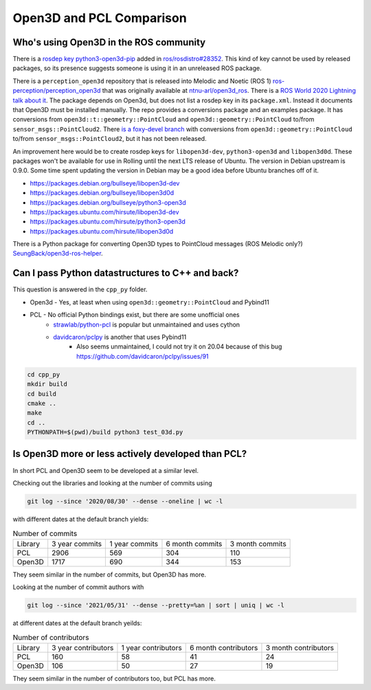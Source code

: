 Open3D and PCL Comparison
=========================

Who's using Open3D in the ROS community
---------------------------------------

There is a `rosdep key python3-open3d-pip <https://github.com/ros/rosdistro/blob/d208d0b7fee8dcf2cad4d540fc055d9d9be3b6a8/rosdep/python.yaml#L2988>`_ added in `ros/rosdistro#28352 <https://github.com/ros/rosdistro/pull/28352>`_.
This kind of key cannot be used by released packages, so its presence suggests someone is using it in an unreleased ROS package.

There is a ``perception_open3d`` repository that is released into Melodic and Noetic (ROS 1) `ros-perception/perception_open3d <https://github.com/ros-perception/perception_open3d>`_ that was originally available at `ntnu-arl/open3d_ros <https://github.com/ntnu-arl/open3d_ros>`_.
There is a `ROS World 2020 Lightning talk about it <https://vimeo.com/480560723>`_.
The package depends on Open3d, but does not list a rosdep key in its ``package.xml``.
Instead it documents that Open3D must be installed manually.
The repo provides a conversions package and an examples package.
It has conversions from ``open3d::t::geometry::PointCloud`` and ``open3d::geometry::PointCloud`` to/from ``sensor_msgs::PointCloud2``.
There `is a foxy-devel branch <https://github.com/ros-perception/perception_open3d/tree/foxy-devel/open3d_conversions>`_ with conversions from ``open3d::geometry::PointCloud`` to/from ``sensor_msgs::PointCloud2``, but it has not been released.

An improvement here would be to create rosdep keys for ``libopen3d-dev``, ``python3-open3d`` and ``libopen3d0d``.
These packages won't be available for use in Rolling until the next LTS release of Ubuntu.
The version in Debian upstream is 0.9.0. Some time spent updating the version in Debian may be a good idea before Ubuntu branches off of it.

* https://packages.debian.org/bullseye/libopen3d-dev
* https://packages.debian.org/bullseye/libopen3d0d
* https://packages.debian.org/bullseye/python3-open3d
* https://packages.ubuntu.com/hirsute/libopen3d-dev
* https://packages.ubuntu.com/hirsute/python3-open3d
* https://packages.ubuntu.com/hirsute/libopen3d0d

There is a Python package for converting Open3D types to PointCloud messages (ROS Melodic only?) `SeungBack/open3d-ros-helper <https://github.com/SeungBack/open3d-ros-helper>`_.


Can I pass Python datastructures to C++ and back?
-------------------------------------------------

This question is answered in the ``cpp_py`` folder.

* Open3d - Yes, at least when using ``open3d::geometry::PointCloud`` and Pybind11
* PCL - No official Python bindings exist, but there are some unofficial ones
    * `strawlab/python-pcl <https://github.com/strawlab/python-pcl/issues/395>`_ is popular but unmaintained and uses cython
    * `davidcaron/pclpy <https://github.com/davidcaron/pclpy>`_ is another that uses Pybind11
        *  Also seems unmaintained, I could not try it on 20.04 because of this bug https://github.com/davidcaron/pclpy/issues/91


.. code-block:: console

  cd cpp_py
  mkdir build
  cd build
  cmake ..
  make
  cd ..
  PYTHONPATH=$(pwd)/build python3 test_03d.py


Is Open3D more or less actively developed than PCL?
---------------------------------------------------

In short PCL and Open3D seem to be developed at a similar level.

Checking out the libraries and looking at the number of commits using

.. code-block:: console

    git log --since '2020/08/30' --dense --oneline | wc -l

with different dates at the default branch yields:

.. list-table:: Number of commits

    * - Library
      - 3 year commits
      - 1 year commits
      - 6 month commits
      - 3 month commits
    * - PCL
      - 2906
      - 569
      - 304
      - 110
    * - Open3D
      - 1717
      - 690
      - 344
      - 153

They seem similar in the number of commits, but Open3D has more.

Looking at the number of commit authors with

.. code-block:: console

    git log --since '2021/05/31' --dense --pretty=%an | sort | uniq | wc -l

at different dates at the default branch yeilds:

.. list-table:: Number of contributors

    * - Library
      - 3 year contributors
      - 1 year contributors
      - 6 month contributors
      - 3 month contributors
    * - PCL
      - 160
      - 58
      - 41
      - 24
    * - Open3D
      - 106
      - 50
      - 27
      - 19

They seem similar in the number of contributors too, but PCL has more.